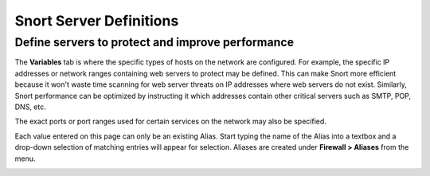 Snort Server Definitions
========================

Define servers to protect and improve performance
-------------------------------------------------

The **Variables** tab is where the specific types of hosts on the
network are configured. For example, the specific IP addresses or
network ranges containing web servers to protect may be defined. This
can make Snort more efficient because it won't waste time scanning for
web server threats on IP addresses where web servers do not exist.
Similarly, Snort performance can be optimized by instructing it which
addresses contain other critical servers such as SMTP, POP, DNS, etc.

The exact ports or port ranges used for certain services on the network
may also be specified.

Each value entered on this page can only be an existing Alias. Start
typing the name of the Alias into a textbox and a drop-down selection of
matching entries will appear for selection. Aliases are created under
**Firewall > Aliases** from the menu.

.. image:: /_static/ids-ips/snortvariables.png
